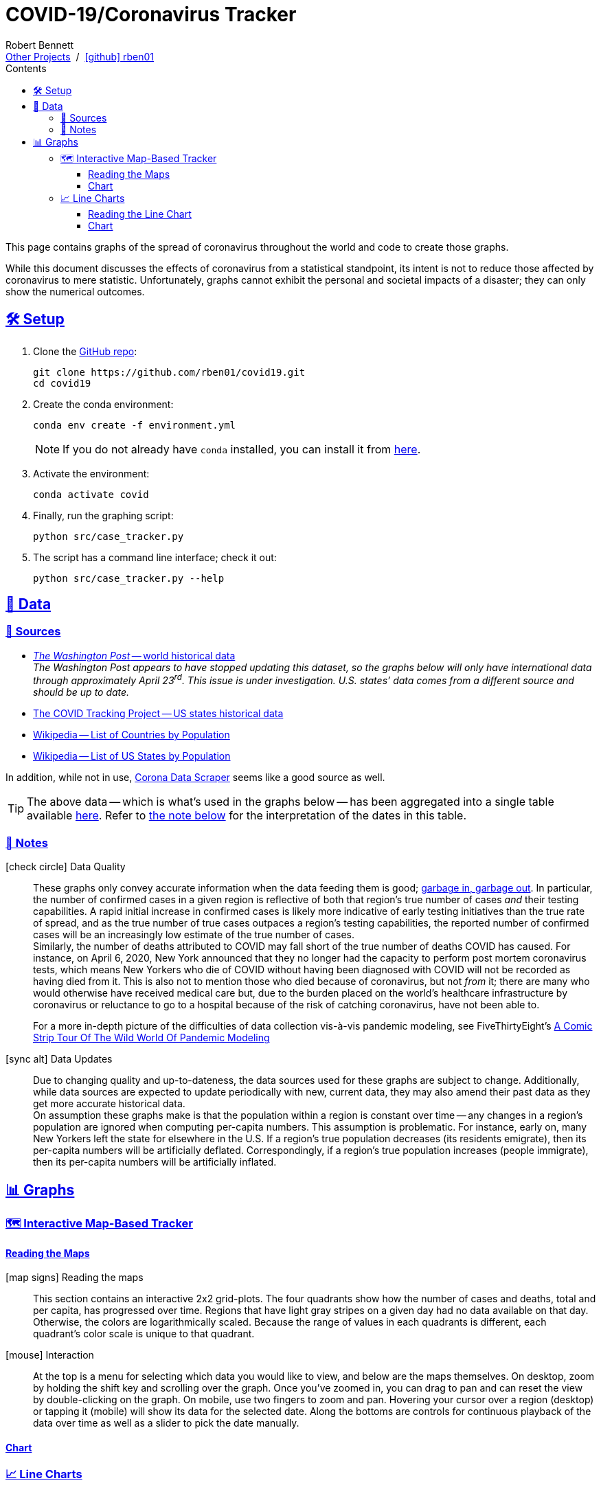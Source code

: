 = COVID-19/Coronavirus Tracker
// Doc metadata
:author: Robert Bennett
:github-profile: link:https://github.com/rben01
:github-repo: {github-profile}/covid19
:github-icon-in-link: icon:github[]{nbsp},role="no-underline"
:email: https://rben01.github.io/[Other Projects,role="underline prominent-link"] {nbsp}/{nbsp} {github-profile}[{github-icon-in-link}]{github-profile}[rben01,role="underline prominent-link"]
:description: Several graphs showing how coronavirus has spread throughout the world, individual countries, and individual USA states. The "Notes" section provides some background info and caveats for these graphs.
:keywords: coronavirus, covid, covid-19, pandemic, visualization, graph
:docinfo: shared
:favicon: ./SARS-CoV-2_favicon.png
// Formatting
:sectlinks:
:toc: left
:toc-placement: auto
:toc-title: Contents
:toclevels: 4
:hide-uri-scheme:
:stylesheet: ./styles/clean.css
:linkcss:
:icons: font
:data-table-path: data/data_table.csv
:raw-gh-content-url: link:https://raw.githubusercontent.com/rben01/covid19/master
:note-table-opts: pass:[cols=">.<1,<.<50a",frame="none",grid="none",stripes="none",options="autowidth.stretch"]
// Set up icons for GitHub and non-GitHub rendering
ifdef::env-github[]
:tip-caption: :bulb:
:note-caption: :information_source:
:data-table-gh-link: link:{data-table-path}
:fig-dir: ./docs/figures
:note-table-opts:
:bullet-setup: 🛠
:bullet-data-source: 💾
:bullet-notes: 📓
:bullet-graphs: 📈
:bullet-world: 🌍
:bullet-countries: 🗺
:bullet-usa: 🇺🇸
:bullet-data-quality: ✅
:bullet-start-date: 📆
:bullet-doubling-time: ⏳
:bullet-top-ten: 🔟
:bullet-updates: 🔄
:bullet-cfr-notes: 📝
:bullet-gridlines: #️⃣
endif::[]
ifndef::env-github[]
:data-table-gh-link: {github-repo}/blob/master/{data-table-path}
:fig-dir: ./figures
// :icon-opts: fw
// :icon-setup: icon:gear[{icon-opts}]
// :icon-data-source: icon:table[{icon-opts}]
// :icon-notes: icon:sticky-note[{icon-opts}]
// :icon-graphs: icon:chart-line[{icon-opts}]
// :icon-world: icon:globe[{icon-opts}]
// :icon-countries: icon:globe-americas[{icon-opts}]
// :icon-usa: icon:flag-usa[{icon-opts}]
// :icon-data-quality: icon:check-circle[{icon-opts}]
// :icon-start-date: icon:calendar-day[{icon-opts}]
// :icon-doubling-time: icon:angle-double-up[{icon-opts}]
// :icon-top-ten: icon:sort-amount-up[{icon-opts}]
// :icon-updates: icon:sync-alt[{icon-opts}]
// :icon-cfr-notes: icon:notes-medical[{icon-opts}]
:bullet-opts: fw
:bullet-setup: icon:gear[{bullet-opts}]
:bullet-data-source: icon:table[{bullet-opts}]
:bullet-notes: icon:sticky-note[{bullet-opts}]
:bullet-graphs: icon:chart-line[{bullet-opts}]
:bullet-world: icon:globe[{bullet-opts}]
:bullet-countries: icon:globe-americas[{bullet-opts}]
:bullet-usa: icon:flag-usa[{bullet-opts}]
:bullet-data-quality: icon:check-circle[{bullet-opts}]
:bullet-start-date: icon:calendar-alt[{bullet-opts}]
:bullet-doubling-time: icon:stopwatch[{bullet-opts}]
:bullet-top-ten: icon:sort-amount-down[{bullet-opts}]
:bullet-updates: icon:sync-alt[{bullet-opts}]
:bullet-cfr-notes: icon:heartbeat[{bullet-opts}]
:bullet-gridlines: icon:hashtag[{bullet-opts}]
:bullet-interaction: icon:mouse[{bullet-opts}]
endif::[]
// Icons for sections
:icon-setup: 🛠
:icon-data: 💾
:icon-sources: 🚰
:icon-notes: 📓
:icon-graphs: 📊
:icon-line-graphs: 📈
:icon-interactive-timeline: 🗺
:icon-interactive-cumulative: ↗️
:icon-interactive-day-diff: ↪️
:icon-world: 🌍
:icon-countries: 🗺
:icon-usa: 🇺🇸
:icon-data-quality: ✅
:icon-start-date: 📆
:icon-doubling-time: ⏳
:icon-top-ten: 🔟
:icon-updates: 🔄
:icon-cfr-notes: 📝
:icon-reading-graphs: 📖
// Location + data labels
:over-time: over time
:world: World, China, and Rest of World
:countries: Countries
:usa-states: USA States
:cases-deaths-count-raw: Cases and deaths
:cases-deaths-per-cap: Cases and deaths per capita
:cases-deaths-raw-count: Cases and deaths {over-time}
:cases-deaths-per-cap: Cases and deaths per capita {over-time}
:cases-since-100: Cases since hitting 100 cases
:deaths-since-25: Deaths since hitting 25 deaths
:sep: {sp}-{sp}
// Directories + image descriptions
:total-count-dir: Total_cases
:per-capita-dir: Per_capita
:fixed-date-dir: From_fixed_date
:since-outbreak-dir: From_local_spread_start
:stage-all-dir: Stage_All
:stage-confirmed-dir: Stage_Confirmed
:stage-death-dir: Stage_Death
:img-world: world.png
:img-countries: countries_wo_china.png
:img-usa-states: states.png
:img-opts: width=750
:title-world-cases-deaths-over-time: {world}{sep}{cases-deaths-raw-count}
:title-countries-cases-deaths-raw-count: {countries}{sep}{cases-deaths-raw-count}
:title-countries-cases-deaths-per-capita: {countries}{sep}{cases-deaths-per-cap}
:title-countries-cases-since-100: {countries}{sep}{cases-since-100}
:title-countries-deaths-since-25: {countries}{sep}{deaths-since-25}
:title-usa-states-cases-deaths-raw-count: {usa-states}{sep}{cases-deaths-raw-count}
:title-usa-states-cases-deaths-per-capita: {usa-states}{sep}{cases-deaths-per-cap}
:title-usa-states-cases-since-100: {usa-states}{sep}{cases-since-100}
:title-usa-states-deaths-since-25: {usa-states}{sep}{deaths-since-25}
:doubling-time-explanation-cases: The thin dotted lines are annoted with a time period and show how the number of cases would grow if it doubled periodically with that period.
:doubling-time-explanation-deaths: The thin dotted lines are annoted with a time period and show how the number of deaths would grow if it doubled periodically with that period.
:insufficient-width-warning: Your device is not wide enough to display this content. Try rotating your device or viewing this site on a larger device.
:post-interactive-graph-div: pass:[<div class="mobile-vertical-spacer"></div>]

ifdef::env-github[]
__Read this page as a standalone webpage https://rben01.github.io/covid19/[here], where it is formatted much more nicely than GitHub's READMEs.__
endif::[]

[.lead]
This page contains graphs of the spread of coronavirus throughout the world and code to create those graphs.

****
While this document discusses the effects of coronavirus from a statistical standpoint, its intent is not to reduce those affected by coronavirus to mere statistic.
Unfortunately, graphs cannot exhibit the personal and societal impacts of a disaster; they can only show the numerical outcomes.
****

[[sect-setup]]
== {icon-setup} Setup

. Clone the {github-repo}[GitHub repo]:
+
[source,bash]
----
git clone https://github.com/rben01/covid19.git
cd covid19
----

. Create the conda environment:
+
--
[source,bash]
conda env create -f environment.yml

NOTE: If you do not already have `conda` installed, you can install it from https://www.anaconda.com/distribution/[here].
--

. Activate the environment:
[source,bash]
conda activate covid

. Finally, run the graphing script:
[source,bash]
python src/case_tracker.py

. The script has a command line interface; check it out:
[source,bash]
python src/case_tracker.py --help

[[sect-data]]
== {icon-data} Data

[[data-sources]]
=== {icon-sources} Sources

* https://www.washingtonpost.com/graphics/2020/world/mapping-spread-new-coronavirus/data/clean/world-daily-historical.csv[__The Washington Post__ -- world historical data] +
__The Washington Post appears to have stopped updating this dataset, so the graphs below will only have international data through approximately April 23^rd^. This issue is under investigation. U.S. states`' data comes from a different source and should be up to date.__
* https://covidtracking.com/api/states/daily.csv[The COVID Tracking Project -- US states historical data]
* https://en.wikipedia.org/wiki/List_of_countries_and_dependencies_by_population[Wikipedia -- List of Countries by Population]
* https://en.wikipedia.org/wiki/List_of_states_and_territories_of_the_United_States_by_population[Wikipedia -- List of US States by Population]

In addition, while not in use, https://coronadatascraper.com/#home[Corona Data Scraper] seems like a good source as well.


[TIP]
--
The above data -- which is what's used in the graphs below -- has been aggregated into a single table available {raw-gh-content-url}/{data-table-path}[here].
Refer to <<date-explanation-note,the note below>> for the interpretation of the dates in this table.
--

[[data-notes]]
=== {icon-notes} Notes

{bullet-data-quality} Data Quality::
These graphs only convey accurate information when the data feeding them is good; https://xkcd.com/2295[garbage in, garbage out].
In particular, the number of confirmed cases in a given region is reflective of both that region's true number of cases _and_ their testing capabilities.
A rapid initial increase in confirmed cases is likely more indicative of early testing initiatives than the true rate of spread, and as the true number of true cases outpaces a region's testing capabilities, the reported number of confirmed cases will be an increasingly low estimate of the true number of cases. +
Similarly, the number of deaths attributed to COVID may fall short of the true number of deaths COVID has caused.
For instance, on April 6, 2020, New York announced that they no longer had the capacity to perform post mortem coronavirus tests, which means New Yorkers who die of COVID without having been diagnosed with COVID will not be recorded as having died from it.
This is also not to mention those who died because of coronavirus, but not _from_ it; there are many who would otherwise have received medical care but, due to the burden placed on the world's healthcare infrastructure by coronavirus or reluctance to go to a hospital because of the risk of catching coronavirus, have not been able to.
+
[example]
--
For a more in-depth picture of the difficulties of data collection vis-à-vis pandemic modeling, see FiveThirtyEight's https://fivethirtyeight.com/features/a-comic-strip-tour-of-the-wild-world-of-pandemic-modeling/[A Comic Strip Tour Of The Wild World Of Pandemic Modeling]
--

{bullet-updates} Data Updates::
Due to changing quality and up-to-dateness, the data sources used for these graphs are subject to change.
Additionally, while data sources are expected to update periodically with new, current data, they may also amend their past data as they get more accurate historical data. +
On assumption these graphs make is that the population within a region is constant over time -- any changes in a region's population are ignored when computing per-capita numbers.
This assumption is problematic.
For instance, early on, many New Yorkers left the state for elsewhere in the U.S.
If a region's true population decreases (its residents emigrate), then its per-capita numbers will be artificially deflated.
Correspondingly, if a region's true population increases (people immigrate), then its per-capita numbers will be artificially inflated.


[[sect-graphs]]
== {icon-graphs} Graphs

[[graphs-timeline-interactive-us]]
=== {icon-interactive-timeline} Interactive Map-Based Tracker

==== Reading the Maps

icon:map-signs[{bullet-opts}] Reading the maps::
This section contains an interactive 2x2 grid-plots.
The four quadrants show how the number of cases and deaths, total and per capita, has progressed over time.
Regions that have light gray stripes on a given day had no data available on that day.
Otherwise, the colors are logarithmically scaled.
Because the range of values in each quadrants is different, each quadrant's color scale is unique to that quadrant.

{bullet-interaction} Interaction::
At the top is a menu for selecting which data you would like to view, and below are the maps themselves.
On desktop, zoom by holding the shift key and scrolling over the graph.
Once you've zoomed in, you can drag to pan and can reset the view by double-clicking on the graph.
On mobile, use two fingers to zoom and pan.
Hovering your cursor over a region (desktop) or tapping it (mobile) will show its data for the selected date.
Along the bottoms are controls for continuous playback of the data over time as well as a slider to pick the date manually.

==== Chart

++++
<div id="map-plots"></div>
++++


[[graphs-line]]
=== {icon-line-graphs} Line Charts

[[sect-reading-graphs]]
==== Reading the Line Chart

[[date-explanation-note]]{bullet-start-date} Interpreting the Axes::
The dates on the graphs`' x-axes represent data collected in the time span from the most recent occurrence of midnight to the given date.
For instance, the vertical line over March 21 represents data collected from 00:00 March 20 to 23:59:59 March 20.
On the last day, there will be less than 24 hours of collected data, so the vertical line over `today` at `current time` represents the data collected from midnight (this morning) to now. +
The y-axis of the graphs is log scaled.
On all graphs, minor y-axis gridlines are spaced linearly between major gridlines.

{bullet-top-ten} Ranking and Sorting::
In each graph, the "`top 10`" locations for the given variable are displayed. You can use the arrows to move to lower- or higher-ranked locations (not yet implemented; coming soon).

{bullet-interaction} Interaction::
Use the controls at the top to select the data you wish to display. +
By default, the legend displays data for the graphed locations on the most recent date for which there is data.
Hover your mouse over the graph (desktop) or tap a spot on the graph (mobile) to choose a different date to display in the legend.
[[sect-line-chart]]
==== Chart

++++
<div id="line-charts-section"></div>
++++

